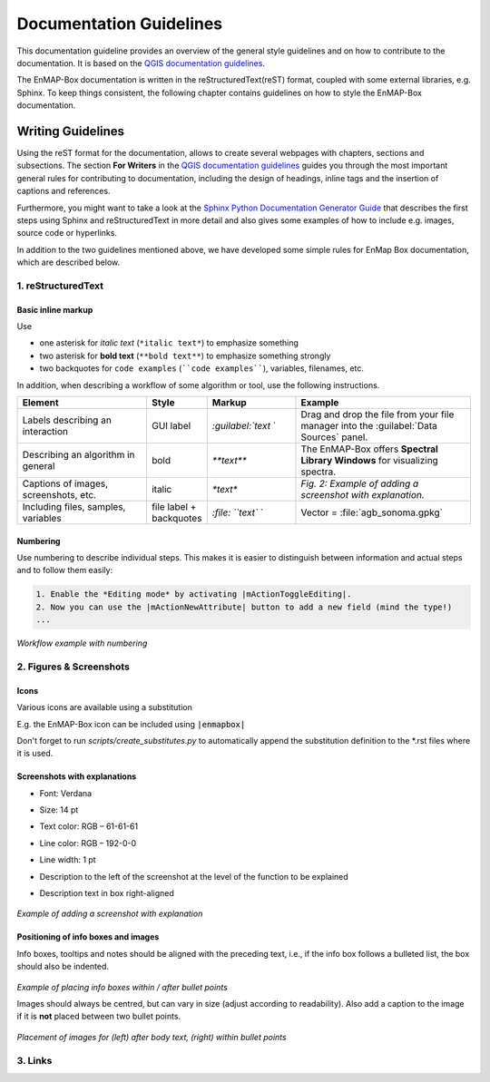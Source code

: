 .. _documentation_style_guide:

========================
Documentation Guidelines
========================

This documentation guideline provides an overview of the general style guidelines and on how to contribute to the documentation. It is based on the
`QGIS documentation guidelines <https://docs.qgis.org/3.22/en/docs/documentation_guidelines/index.html>`_.

The EnMAP-Box documentation is written in the reStructuredText(reST) format, coupled with some external libraries, e.g. Sphinx.
To keep things consistent, the following chapter contains guidelines on how to style the EnMAP-Box documentation.

Writing Guidelines
====================

Using the reST format for the documentation, allows to create several webpages with chapters, sections and subsections.
The section **For Writers** in the `QGIS documentation guidelines <https://docs.qgis.org/3.22/en/docs/documentation_guidelines/index.html>`_ guides you through the most important general rules for contributing to documentation, including the design of headings, inline tags and the insertion of captions and references.

Furthermore, you might want to take a look at the `Sphinx Python Documentation Generator Guide <https://devguide.python.org/documentation/start-documenting/index.html>`_  that
describes the first steps using Sphinx and reStructuredText in more detail and also gives some examples of how to include e.g. images, source code or hyperlinks.

In addition to the two guidelines mentioned above, we have developed some simple rules for EnMap Box documentation, which are described below.


1. reStructuredText
-----------------------

Basic inline markup
~~~~~~~~~~~~~~~~~~~

Use

* one asterisk for *italic text* (``*italic text*``) to emphasize something
* two asterisk for **bold text** (``**bold text**``) to emphasize something strongly
* two backquotes for ``code examples`` (````code examples````), variables, filenames, etc.

In addition, when describing a workflow of some algorithm or tool, use the following instructions.

.. csv-table::
   :header: "Element", "Style", "Markup", "Example"
   :widths: 30, 10, 20, 40

   "Labels describing an interaction", GUI label, `:guilabel:`text` `, "Drag and drop the file from your file manager into the :guilabel:`Data Sources` panel."
   "Describing an algorithm in general", bold, `**text**`, "The EnMAP-Box offers **Spectral Library Windows** for visualizing spectra."
   "Captions of images, screenshots, etc.", italic, `*text*`, *Fig. 2: Example of adding a screenshot with explanation.*
   "Including files, samples, variables", file label + backquotes, `:file: ``text`` `, "Vector = :file:`agb_sonoma.gpkg`"

Numbering
~~~~~~~~~

Use numbering to describe individual steps. This makes it is easier to distinguish
between information and actual steps and to follow them easily:

.. code-block::

 1. Enable the *Editing mode* by activating |mActionToggleEditing|.
 2. Now you can use the |mActionNewAttribute| button to add a new field (mind the type!)
 ...


.. figure:: /img/numbering_workflow.png
   :align: center

*Workflow example with numbering*


2. Figures & Screenshots
------------------------

Icons
~~~~~

Various icons are available using a substitution

E.g. the EnMAP-Box icon |enmapbox| can be included using :code:`|enmapbox|`

Don't forget to run `scripts/create_substitutes.py` to automatically append the
substitution definition to the \*.rst files where it is used.

Screenshots with explanations
~~~~~~~~~~~~~~~~~~~~~~~~~~~~~

* Font: Verdana
* Size: 14 pt
* Text color: RGB – 61-61-61
* Line color: RGB – 192-0-0
* Line width: 1 pt
* Description to the left of the screenshot at the level of the function to be explained
* Description text in box right-aligned

    .. figure:: /img/screenshots_with_description.png
       :align: center
       :width: 800

*Example of adding a screenshot with explanation*

Positioning of info boxes and images
~~~~~~~~~~~~~~~~~~~~~~~~~~~~~~~~~~~~

Info boxes, tooltips and notes should be aligned with the preceding text, i.e., if the info box follows a bulleted list, the box should also be indented.

    .. figure:: /img/infoboxes.png
       :align: center
       :width: 800

*Example of placing info boxes within / after bullet points*

Images should always be centred, but can vary in size (adjust according to readability).
Also add a caption to the image if it is **not** placed between two bullet points.

    .. figure:: /img/images_caption_example.png
       :align: center

*Placement of images for (left) after body text, (right) within bullet points*

3. Links
--------









.. Substitutions definitions - AVOID EDITING PAST THIS LINE
   This will be automatically updated by the find_set_subst.py script.
   If you need to create a new substitution manually,
   please add it also to the substitutions.txt file in the
   source folder.

.. |enmapbox| image:: /img/icons/enmapbox.png
   :width: 28px
.. |mActionNewAttribute| image:: /img/icons/mActionNewAttribute.svg
   :width: 28px
.. |mActionToggleEditing| image:: /img/icons/mActionToggleEditing.svg
   :width: 28px
